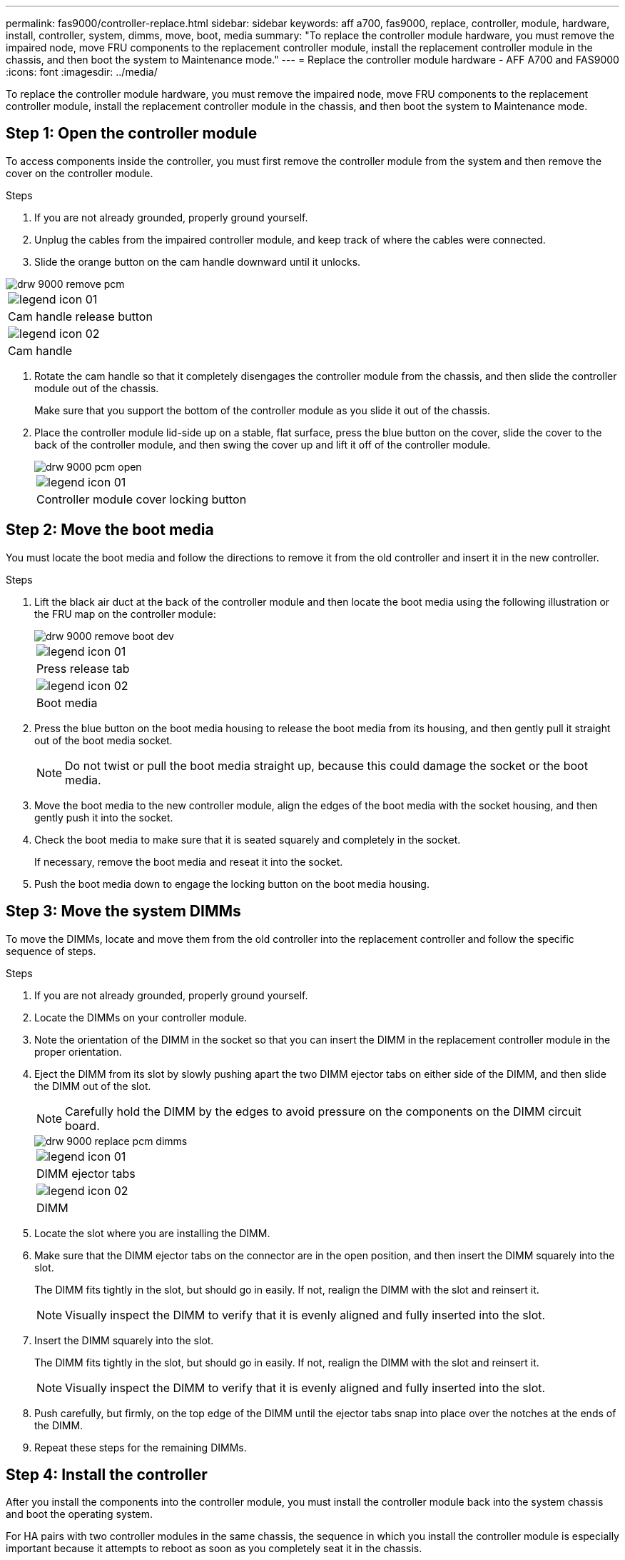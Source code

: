 ---
permalink: fas9000/controller-replace.html
sidebar: sidebar
keywords: aff a700, fas9000, replace, controller, module, hardware, install, controller, system, dimms, move, boot, media
summary: "To replace the controller module hardware, you must remove the impaired node, move FRU components to the replacement controller module, install the replacement controller module in the chassis, and then boot the system to Maintenance mode."
---
= Replace the controller module hardware - AFF A700 and FAS9000
:icons: font
:imagesdir: ../media/

[.lead]
To replace the controller module hardware, you must remove the impaired node, move FRU components to the replacement controller module, install the replacement controller module in the chassis, and then boot the system to Maintenance mode.

== Step 1: Open the controller module

[.lead]
To access components inside the controller, you must first remove the controller module from the system and then remove the cover on the controller module.

.Steps
. If you are not already grounded, properly ground yourself.
. Unplug the cables from the impaired controller module, and keep track of where the cables were connected.
. Slide the orange button on the cam handle downward until it unlocks.

image::../media/drw_9000_remove_pcm.png[]

|===
a|
image:../media/legend_icon_01.png[]
a|
Cam handle release button
a|
image:../media/legend_icon_02.png[]
a|
Cam handle
|===

. Rotate the cam handle so that it completely disengages the controller module from the chassis, and then slide the controller module out of the chassis.
+
Make sure that you support the bottom of the controller module as you slide it out of the chassis.

. Place the controller module lid-side up on a stable, flat surface, press the blue button on the cover, slide the cover to the back of the controller module, and then swing the cover up and lift it off of the controller module.
+
image::../media/drw_9000_pcm_open.png[]
+
|===
a|
image:../media/legend_icon_01.png[]
a|
Controller module cover locking button
|===

== Step 2: Move the boot media

[.lead]
You must locate the boot media and follow the directions to remove it from the old controller and insert it in the new controller.

.Steps
. Lift the black air duct at the back of the controller module and then locate the boot media using the following illustration or the FRU map on the controller module:
+
image::../media/drw_9000_remove_boot_dev.gif[]
+
|===
a|
image:../media/legend_icon_01.png[]
a|
Press release tab
a|
image:../media/legend_icon_02.png[]
a|
Boot media
|===

. Press the blue button on the boot media housing to release the boot media from its housing, and then gently pull it straight out of the boot media socket.
+
NOTE: Do not twist or pull the boot media straight up, because this could damage the socket or the boot media.

. Move the boot media to the new controller module, align the edges of the boot media with the socket housing, and then gently push it into the socket.
. Check the boot media to make sure that it is seated squarely and completely in the socket.
+
If necessary, remove the boot media and reseat it into the socket.

. Push the boot media down to engage the locking button on the boot media housing.

== Step 3: Move the system DIMMs

[.lead]
To move the DIMMs, locate and move them from the old controller into the replacement controller and follow the specific sequence of steps.

.Steps
. If you are not already grounded, properly ground yourself.
. Locate the DIMMs on your controller module.
. Note the orientation of the DIMM in the socket so that you can insert the DIMM in the replacement controller module in the proper orientation.
. Eject the DIMM from its slot by slowly pushing apart the two DIMM ejector tabs on either side of the DIMM, and then slide the DIMM out of the slot.
+
NOTE: Carefully hold the DIMM by the edges to avoid pressure on the components on the DIMM circuit board.
+
image::../media/drw_9000_replace_pcm_dimms.png[]
+
|===
a|
image:../media/legend_icon_01.png[]
a|
DIMM ejector tabs
a|
image:../media/legend_icon_02.png[]
a|
DIMM
|===

. Locate the slot where you are installing the DIMM.
. Make sure that the DIMM ejector tabs on the connector are in the open position, and then insert the DIMM squarely into the slot.
+
The DIMM fits tightly in the slot, but should go in easily. If not, realign the DIMM with the slot and reinsert it.
+
NOTE: Visually inspect the DIMM to verify that it is evenly aligned and fully inserted into the slot.

. Insert the DIMM squarely into the slot.
+
The DIMM fits tightly in the slot, but should go in easily. If not, realign the DIMM with the slot and reinsert it.
+
NOTE: Visually inspect the DIMM to verify that it is evenly aligned and fully inserted into the slot.

. Push carefully, but firmly, on the top edge of the DIMM until the ejector tabs snap into place over the notches at the ends of the DIMM.
. Repeat these steps for the remaining DIMMs.

== Step 4: Install the controller

[.lead]
After you install the components into the controller module, you must install the controller module back into the system chassis and boot the operating system.

For HA pairs with two controller modules in the same chassis, the sequence in which you install the controller module is especially important because it attempts to reboot as soon as you completely seat it in the chassis.

NOTE: The system might update system firmware when it boots. Do not abort this process. The procedure requires you to interrupt the boot process, which you can typically do at any time after prompted to do so. However, if the system updates the system firmware when it boots, you must wait until after the update is complete before interrupting the boot process.

.Steps
. If you are not already grounded, properly ground yourself.
. If you have not already done so, replace the cover on the controller module.
. Align the end of the controller module with the opening in the chassis, and then gently push the controller module halfway into the system.
+
NOTE: Do not completely insert the controller module in the chassis until instructed to do so.

. Cable the management and console ports only, so that you can access the system to perform the tasks in the following sections.
+
NOTE: You will connect the rest of the cables to the controller module later in this procedure.

. Complete the reinstallation of the controller module:
 .. If you have not already done so, reinstall the cable management device.
 .. Firmly push the controller module into the chassis until it meets the midplane and is fully seated.
+
The locking latches rise when the controller module is fully seated.
+
NOTE: Do not use excessive force when sliding the controller module into the chassis to avoid damaging the connectors.
+
The controller module begins to boot as soon as it is fully seated in the chassis. Be prepared to interrupt the boot process.

 .. Rotate the locking latches upward, tilting them so that they clear the locking pins, and then lower them into the locked position.
 .. Interrupt the boot process by pressing `Ctrl-C` when you see `Press Ctrl-C for Boot Menu`.
 .. Select the option to boot to Maintenance mode from the displayed menu.

